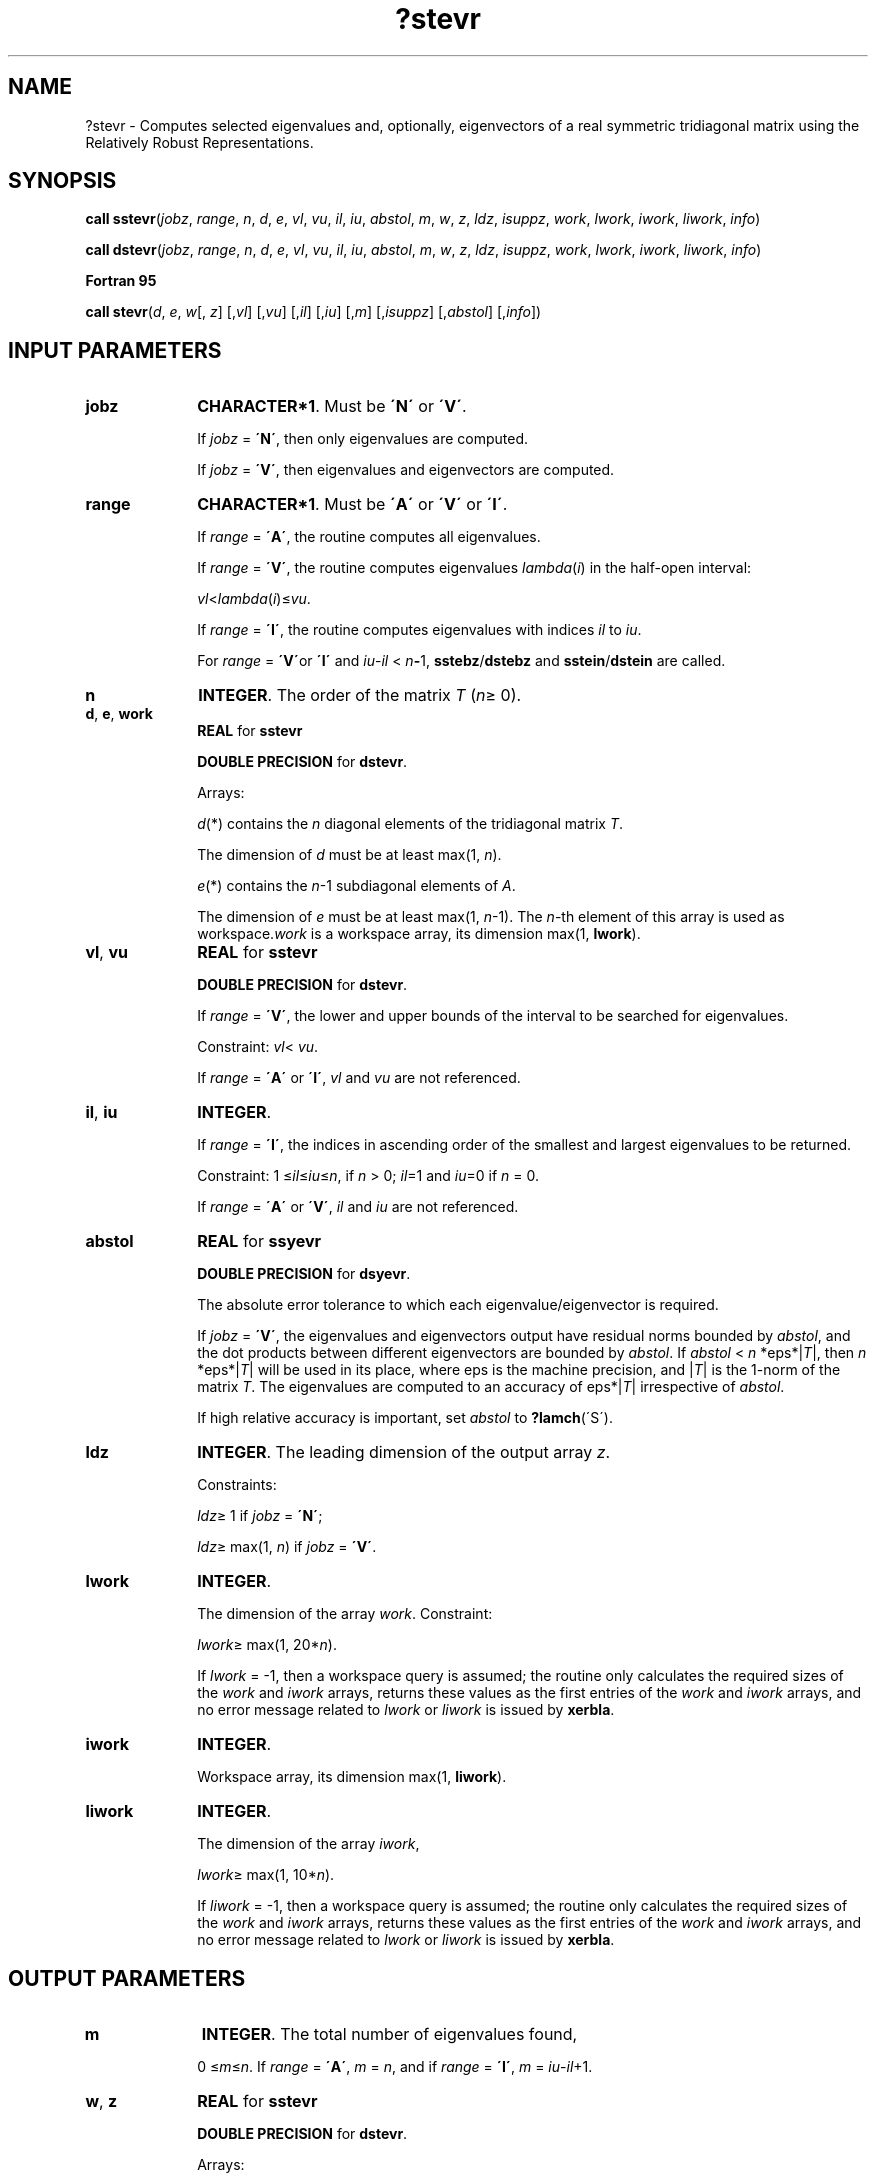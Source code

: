 .\" Copyright (c) 2002 \- 2008 Intel Corporation
.\" All rights reserved.
.\"
.TH ?stevr 3 "Intel Corporation" "Copyright(C) 2002 \- 2008" "Intel(R) Math Kernel Library"
.SH NAME
?stevr \- Computes selected eigenvalues and, optionally, eigenvectors of a real symmetric tridiagonal matrix using the Relatively Robust Representations.
.SH SYNOPSIS
.PP
.PP
\fBcall sstevr\fR(\fIjobz\fR, \fIrange\fR, \fIn\fR, \fId\fR, \fIe\fR, \fIvl\fR, \fIvu\fR, \fIil\fR, \fIiu\fR, \fIabstol\fR, \fIm\fR, \fIw\fR, \fIz\fR, \fIldz\fR, \fIisuppz\fR, \fIwork\fR, \fIlwork\fR, \fIiwork\fR, \fIliwork\fR, \fIinfo\fR)
.PP
\fBcall dstevr\fR(\fIjobz\fR, \fIrange\fR, \fIn\fR, \fId\fR, \fIe\fR, \fIvl\fR, \fIvu\fR, \fIil\fR, \fIiu\fR, \fIabstol\fR, \fIm\fR, \fIw\fR, \fIz\fR, \fIldz\fR, \fIisuppz\fR, \fIwork\fR, \fIlwork\fR, \fIiwork\fR, \fIliwork\fR, \fIinfo\fR)
.PP
.B Fortran 95
.PP
\fBcall stevr\fR(\fId\fR, \fIe\fR, \fIw\fR[, \fIz\fR] [,\fIvl\fR] [,\fIvu\fR] [,\fIil\fR] [,\fIiu\fR] [,\fIm\fR] [,\fIisuppz\fR] [,\fIabstol\fR] [,\fIinfo\fR])
.SH INPUT PARAMETERS

.TP 10
\fBjobz\fR
.NL
\fBCHARACTER*1\fR. Must be \fB\'N\'\fR or \fB\'V\'\fR. 
.IP
If \fIjobz\fR = \fB\'N\'\fR, then only eigenvalues are computed. 
.IP
If \fIjobz\fR = \fB\'V\'\fR, then eigenvalues and eigenvectors are computed.
.TP 10
\fBrange\fR
.NL
\fBCHARACTER*1\fR. Must be \fB\'A\'\fR or \fB\'V\'\fR or \fB\'I\'\fR.
.IP
If \fIrange\fR = \fB\'A\'\fR, the routine computes all eigenvalues. 
.IP
If \fIrange\fR = \fB\'V\'\fR, the routine computes eigenvalues \fIlambda\fR(\fIi\fR) in the half-open interval: 
.IP
\fIvl\fR<\fIlambda\fR(\fIi\fR)\(<=\fIvu\fR. 
.IP
If \fIrange\fR = \fB\'I\'\fR, the routine computes eigenvalues with indices \fIil\fR to \fIiu\fR.
.IP
For \fIrange\fR = \fB\'V\'\fRor \fB\'I\'\fR and \fIiu\fR-\fIil\fR < \fIn\fR\fB-\fR1, \fBsstebz\fR/\fBdstebz\fR and \fBsstein\fR/\fBdstein\fR are called.
.TP 10
\fBn\fR
.NL
\fBINTEGER\fR. The order of the matrix \fIT\fR (\fIn\fR\(>= 0). 
.TP 10
\fBd\fR, \fBe\fR, \fBwork\fR
.NL
\fBREAL\fR for \fBsstevr\fR
.IP
\fBDOUBLE PRECISION\fR for \fBdstevr\fR. 
.IP
Arrays: 
.IP
\fId\fR(*) contains the \fIn\fR diagonal elements of the tridiagonal matrix \fIT\fR. 
.IP
The dimension of \fId\fR must be at least max(1, \fIn\fR).
.IP
\fIe\fR(*) contains the \fIn\fR-1 subdiagonal elements of \fIA\fR. 
.IP
The dimension of \fIe\fR must be at least max(1, \fIn\fR-1). The \fIn\fR-th element of this array is used as workspace.\fIwork\fR is a workspace array, its dimension max(1, \fBlwork\fR).
.TP 10
\fBvl\fR, \fBvu\fR
.NL
\fBREAL\fR for \fBsstevr\fR
.IP
\fBDOUBLE PRECISION\fR for \fBdstevr\fR. 
.IP
If \fIrange\fR = \fB\'V\'\fR, the lower and upper bounds of the interval to be searched for eigenvalues. 
.IP
Constraint: \fIvl\fR< \fIvu\fR.
.IP
If \fIrange\fR = \fB\'A\'\fR or \fB\'I\'\fR, \fIvl\fR and \fIvu\fR are not referenced.
.TP 10
\fBil\fR, \fBiu\fR
.NL
\fBINTEGER\fR. 
.IP
If \fIrange\fR = \fB\'I\'\fR, the indices in ascending order of the smallest and largest eigenvalues to be returned. 
.IP
Constraint: 1 \(<=\fIil\fR\(<=\fIiu\fR\(<=\fIn\fR, if \fIn\fR > 0; \fIil\fR=1 and \fIiu\fR=0 if \fIn\fR = 0.
.IP
If \fIrange\fR = \fB\'A\'\fR or \fB\'V\'\fR, \fIil\fR and \fIiu\fR are not referenced.
.TP 10
\fBabstol\fR
.NL
\fBREAL\fR for \fBssyevr\fR
.IP
\fBDOUBLE PRECISION\fR for \fBdsyevr\fR. 
.IP
The absolute error tolerance to which each eigenvalue/eigenvector is required. 
.IP
If \fIjobz\fR = \fB\'V\'\fR, the eigenvalues and eigenvectors output have residual norms bounded by \fIabstol\fR, and the dot products between different eigenvectors are bounded by \fIabstol\fR. If \fIabstol\fR < \fIn\fR *eps*|\fIT\fR|, then \fIn\fR *eps*|\fIT\fR| will be used in its place, where eps is the machine precision, and |\fIT\fR| is the 1-norm of the matrix \fIT\fR. The eigenvalues are computed to an accuracy of eps*|\fIT\fR| irrespective of \fIabstol\fR.
.IP
If high relative accuracy is important, set \fIabstol\fR to \fB?lamch\fR(\'S\').
.TP 10
\fBldz\fR
.NL
\fBINTEGER\fR. The leading dimension of the output array \fIz\fR. 
.IP
Constraints:
.IP
\fIldz\fR\(>= 1 if \fIjobz\fR = \fB\'N\'\fR;
.IP
\fIldz\fR\(>= max(1, \fIn\fR) if \fIjobz\fR = \fB\'V\'\fR.
.TP 10
\fBlwork\fR
.NL
\fBINTEGER\fR. 
.IP
The dimension of the array \fIwork\fR. Constraint: 
.IP
\fIlwork\fR\(>= max(1, 20*\fIn\fR). 
.IP
If \fIlwork\fR = -1, then a workspace query is assumed; the routine only calculates the required sizes of the \fIwork\fR and \fIiwork\fR arrays, returns these values as the first entries of the \fIwork\fR and \fIiwork\fR arrays, and no error message related to \fIlwork\fR or \fIliwork\fR is issued by \fBxerbla\fR. 
.TP 10
\fBiwork\fR
.NL
\fBINTEGER\fR. 
.IP
Workspace array, its dimension max(1, \fBliwork\fR).
.TP 10
\fBliwork\fR
.NL
\fBINTEGER\fR. 
.IP
The dimension of the array \fIiwork\fR, 
.IP
\fIlwork\fR\(>= max(1, 10*\fIn\fR).
.IP
If \fIliwork\fR = -1, then a workspace query is assumed; the routine only calculates the required sizes of the \fIwork\fR and \fIiwork\fR arrays, returns these values as the first entries of the \fIwork\fR and \fIiwork\fR arrays, and no error message related to \fIlwork\fR or \fIliwork\fR is issued by \fBxerbla\fR. 
.SH OUTPUT PARAMETERS

.TP 10
\fBm\fR
.NL
\fBINTEGER\fR. The total number of eigenvalues found, 
.IP
0 \(<=\fIm\fR\(<=\fIn\fR. If \fIrange\fR = \fB\'A\'\fR, \fIm\fR = \fIn\fR, and if \fIrange\fR = \fB\'I\'\fR, \fIm\fR = \fIiu\fR-\fIil\fR+1.
.TP 10
\fBw\fR, \fBz\fR
.NL
\fBREAL\fR for \fBsstevr\fR
.IP
\fBDOUBLE PRECISION\fR for \fBdstevr\fR. 
.IP
Arrays:
.IP
\fIw(*)\fR, \fBDIMENSION\fR at least max(1, \fIn\fR). 
.IP
The first \fIm\fR elements of \fIw\fR contain the selected eigenvalues of the matrix \fIT\fR in ascending order. 
.IP
\fBz\fR(\fIldz\fR,*). 
.IP
The second dimension of \fIz\fR must be at least max(1, \fIm\fR). 
.IP
If \fIjobz\fR = \fB\'V\'\fR, then if \fIinfo\fR = 0, the first \fIm\fR columns of \fIz\fR contain the orthonormal eigenvectors of the matrix \fIT\fR corresponding to the selected eigenvalues, with the \fIi\fR-th column of \fIz\fR holding the eigenvector associated with \fIw\fR(\fIi\fR). 
.IP
If \fIjobz\fR = \fB\'N\'\fR, then \fIz\fR is not referenced. 
.IP
Note: you must ensure that at least max(1,\fIm\fR) columns are supplied in the array \fIz\fR; if \fIrange\fR = \fB\'V\'\fR, the exact value of \fIm\fR is not known in advance and an upper bound must be used.
.TP 10
\fBd\fR, \fBe\fR
.NL
On exit, these arrays may be multiplied by a constant factor chosen to avoid overflow or underflow in computing the eigenvalues. 
.TP 10
\fBisuppz\fR
.NL
\fBINTEGER\fR. 
.IP
Array, \fBDIMENSION\fR at least 2 *max(1, \fIm\fR).
.IP
The support of the eigenvectors in \fIz\fR, i.e., the indices indicating the nonzero elements in \fIz\fR. The \fIi\fR-th eigenvector is nonzero only in elements \fIisuppz\fR( 2\fIi\fR-1) through \fIisuppz\fR( 2\fIi\fR ). 
.IP
Implemented only for \fIrange\fR = \fB\'A\'\fR or \fB\'I\'\fR and \fIiu\fR-\fIil\fR = \fIn\fR\fB-\fR1.
.TP 10
\fBwork\fR(1)
.NL
On exit, if \fIinfo\fR = 0, then \fIwork\fR(1) returns the required minimal size of \fIlwork\fR.
.TP 10
\fBiwork\fR(1)
.NL
On exit, if \fIinfo\fR = 0, then \fIiwork\fR(1) returns the required minimal size of \fIliwork\fR.
.TP 10
\fBinfo\fR
.NL
\fBINTEGER\fR. 
.IP
If \fIinfo\fR = 0, the execution is successful. 
.IP
If \fIinfo\fR = \fI-i\fR, the \fIi-\fRth parameter had an illegal value. 
.IP
If \fIinfo\fR = \fIi\fR, an internal error has occurred.
.SH FORTRAN 95 INTERFACE NOTES
.PP
.PP
Routines in Fortran 95 interface have fewer arguments in the calling sequence than their FORTRAN 77 counterparts. For general conventions applied to skip redundant or restorable arguments, see Fortran 95  Interface Conventions.
.PP
Specific details for the routine \fBstevr\fR interface are the following:
.TP 10
\fBd\fR
.NL
Holds the vector of length (\fIn\fR).
.TP 10
\fBe\fR
.NL
Holds the vector of length (\fIn\fR).
.TP 10
\fBw\fR
.NL
Holds the vector of length (\fIn\fR).
.TP 10
\fBz\fR
.NL
Holds the matrix \fIZ\fR of size (\fIn\fR, \fIn\fR), where the values \fIn\fR and \fIm\fR are significant.
.TP 10
\fBisuppz\fR
.NL
Holds the vector of length (2*\fIn\fR), where the values (2*\fIm\fR) are significant.
.TP 10
\fBvl\fR
.NL
Default value for this element is \fIvl\fR = \fB-HUGE\fR(\fIvl\fR).
.TP 10
\fBvu\fR
.NL
Default value for this element is \fIvu\fR = \fBHUGE\fR(\fIvl\fR).
.TP 10
\fBil\fR
.NL
Default value for this argument is \fIil\fR = 1.
.TP 10
\fBiu\fR
.NL
Default value for this argument is \fIiu\fR = \fIn\fR.
.TP 10
\fBabstol\fR
.NL
Default value for this element is \fIabstol\fR = \fB0.0\(ulWP\fR.
.TP 10
\fBjobz\fR
.NL
Restored based on the presence of the argument \fIz\fR as follows: 
.IP
\fIjobz\fR = \fB\'V\'\fR, if \fIz\fR is present, 
.IP
\fIjobz\fR = \fB\'N\'\fR, if \fIz\fR is omitted 
.IP
Note that there will be an error condition if \fIifail\fR is present and \fIz\fR is omitted.
.TP 10
\fBrange\fR
.NL
Restored based on the presence of arguments \fIvl\fR, \fIvu\fR, \fIil\fR, \fIiu\fR as follows: 
.IP
\fIrange\fR = \fB\'V\'\fR, if one of or both \fIvl\fR and \fIvu\fR are present, 
.IP
\fIrange\fR = \fB\'I\'\fR, if one of or both \fIil\fR and \fIiu\fR are present, 
.IP
\fIrange\fR = \fB\'A\'\fR, if none of \fIvl\fR, \fIvu\fR, \fIil\fR, \fIiu\fR is present, 
.IP
Note that there will be an error condition if one of or both \fIvl\fR and \fIvu\fR are present and at the same time one of or both \fIil\fR and \fIiu\fR are present.
